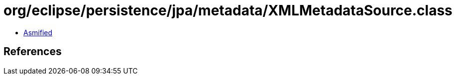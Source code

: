 = org/eclipse/persistence/jpa/metadata/XMLMetadataSource.class

 - link:XMLMetadataSource-asmified.java[Asmified]

== References

